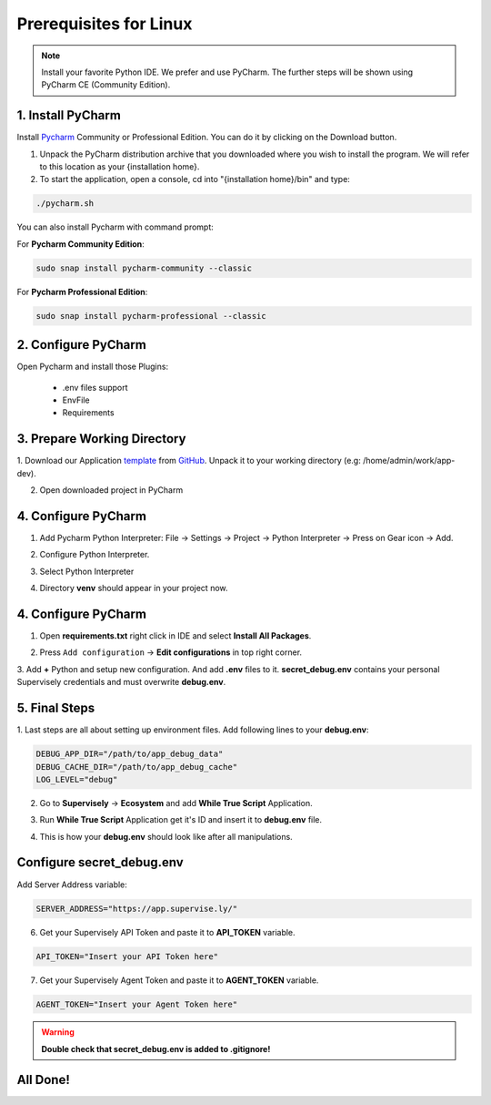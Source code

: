 Prerequisites for Linux
=======================

.. note::
   Install your favorite Python IDE. We prefer and use PyCharm. The further steps will be shown using PyCharm CE (Community Edition).

1. Install PyCharm
------------------

Install `Pycharm <https://www.jetbrains.com/pycharm/download/#section=linux>`_ Community or Professional Edition.
You can do it by clicking on the Download button.

.. image:: images/install-linux.png
   :scale: 50%

1. Unpack the PyCharm distribution archive that you downloaded
   where you wish to install the program. We will refer to this
   location as your {installation home}.

2. To start the application, open a console, cd into "{installation home}/bin" and type:

.. code-block:: bash

    ./pycharm.sh

You can also install Pycharm with command prompt:

For **Pycharm Community Edition**:

.. code-block:: bash

    sudo snap install pycharm-community --classic

For **Pycharm Professional Edition**:

.. code-block:: bash

    sudo snap install pycharm-professional --classic

2. Configure PyCharm
--------------------

Open Pycharm and install those Plugins:

     * .env files support
     * EnvFile
     * Requirements

.. image:: images/install-plugins.png
   :scale: 50%

3. Prepare Working Directory
----------------------------

1. Download our Application `template <https://github.com/supervisely-ecosystem/app-template-headless/archive/refs/heads/master.zip>`_
from `GitHub <https://github.com/supervisely-ecosystem/app-template-headless>`_.
Unpack it to your working directory (e.g: /home/admin/work/app-dev).

2. Open downloaded project in PyCharm

.. image:: images/open-project-1.png
   :scale: 50%

.. image:: images/open-project-2.png
   :scale: 50%

4. Configure PyCharm
--------------------

1. Add Pycharm Python Interpreter: File -> Settings -> Project -> Python Interpreter -> Press on Gear icon -> Add.

.. image:: images/settings-interpreter.png
   :scale: 50%

2. Configure Python Interpreter.

.. image:: images/add-intepreter.png
   :scale: 50%

3. Select Python Interpreter

.. image:: images/select-interpreter.png
   :scale: 50%

4. Directory **venv** should appear in your project now.

.. image:: images/venv-appear.png
   :scale: 50%

4. Configure PyCharm
--------------------

1. Open **requirements.txt** right click in IDE and select **Install All Packages**.

.. image:: images/install-reqs.png
   :scale: 50%

2. Press ``Add configuration`` -> **Edit configurations** in top right corner.

.. image:: images/add-conf.png
   :scale: 50%

3. Add **+** Python and setup new configuration. And add **.env** files to it.
**secret_debug.env** contains your personal Supervisely credentials and must overwrite **debug.env**.

.. image:: images/setup-conf.png
   :scale: 50%

.. image:: images/add-conf-env.png
   :scale: 50%

5. Final Steps
--------------

1. Last steps are all about setting up environment files.
Add following lines to your **debug.env**:

.. code-block:: python

   DEBUG_APP_DIR="/path/to/app_debug_data"
   DEBUG_CACHE_DIR="/path/to/app_debug_cache"
   LOG_LEVEL="debug"

2. Go to **Supervisely** -> **Ecosystem** and add **While True Script** Application.

.. image:: images/add-app-1.png
   :scale: 50%

.. image:: images/add-app-2.png
   :scale: 50%

3. Run **While True Script** Application get it's ID and insert it to **debug.env** file.

.. image:: images/app-work-id.png
   :scale: 50%

4. This is how your **debug.env** should look like after all manipulations.

.. image:: images/debug-final.png
   :scale: 80%

Configure **secret_debug.env**
------------------------------
Add Server Address variable:

.. code-block:: python

    SERVER_ADDRESS="https://app.supervise.ly/"

6. Get your Supervisely API Token and paste it to **API_TOKEN** variable.

.. image:: images/API-token.png
   :scale: 50%

.. code-block:: python

    API_TOKEN="Insert your API Token here"

7. Get your Supervisely Agent Token and paste it to **AGENT_TOKEN** variable.

.. image:: images/Agent-token.png
   :scale: 50%

.. code-block:: python

    AGENT_TOKEN="Insert your Agent Token here"

.. warning::
   **Double check that secret_debug.env is added to .gitignore!**

All Done!
---------
